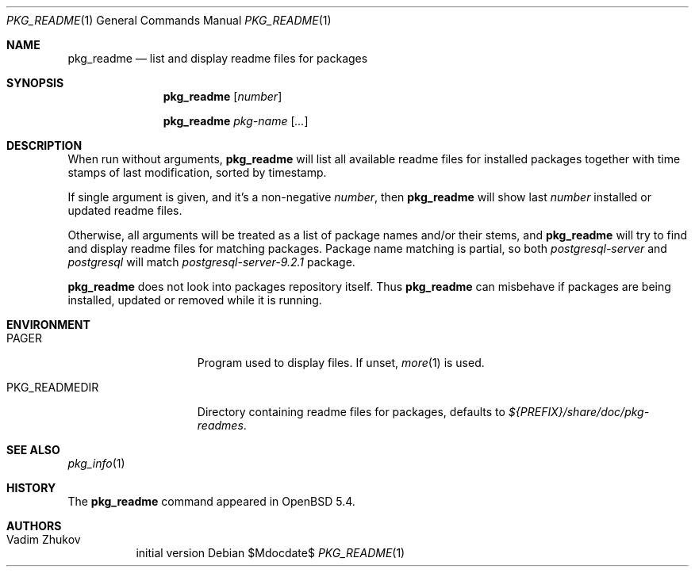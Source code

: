 .\"	$OpenBSD$
.\" Copyright (c) 2013 Vadim Zhukov <persgray@gmail.com>
.\"
.\" Permission to use, copy, modify, and distribute this software for any
.\" purpose with or without fee is hereby granted, provided that the above
.\" copyright notice and this permission notice appear in all copies.
.\"
.\" THE SOFTWARE IS PROVIDED "AS IS" AND THE AUTHOR DISCLAIMS ALL WARRANTIES
.\" WITH REGARD TO THIS SOFTWARE INCLUDING ALL IMPLIED WARRANTIES OF
.\" MERCHANTABILITY AND FITNESS. IN NO EVENT SHALL THE AUTHOR BE LIABLE FOR
.\" ANY SPECIAL, DIRECT, INDIRECT, OR CONSEQUENTIAL DAMAGES OR ANY DAMAGES
.\" WHATSOEVER RESULTING FROM LOSS OF USE, DATA OR PROFITS, WHETHER IN AN
.\" ACTION OF CONTRACT, NEGLIGENCE OR OTHER TORTIOUS ACTION, ARISING OUT OF
.\" OR IN CONNECTION WITH THE USE OR PERFORMANCE OF THIS SOFTWARE.
.\"
.\"
.Dd $Mdocdate$
.Dt PKG_README 1
.Os
.Sh NAME
.Nm pkg_readme
.Nd list and display readme files for packages
.Sh SYNOPSIS
.Nm
.Bk -words
.Op Ar number
.Ek
.Pp
.Nm
.Bk -words
.Ar pkg-name
.Op Ar ...
.Ek
.Sh DESCRIPTION
When run without arguments,
.Nm
will list all available readme files for installed packages together
with time stamps of last modification, sorted by timestamp.
.Pp
If single argument is given, and it's a non-negative
.Ar number ,
then
.Nm
will show last
.Ar number
installed or updated readme files.
.Pp
Otherwise, all arguments will be treated as a list of package names
and/or their stems, and
.Nm
will try to find and display readme files for matching packages.
Package name matching is partial, so both
.Ar postgresql-server
and
.Ar postgresql
will match
.Ar postgresql-server-9.2.1
package.
.Pp
.Nm
does not look into packages repository itself.
Thus
.Nm
can misbehave if packages are being installed, updated or removed while
it is running.
.Sh ENVIRONMENT
.Bl -tag -width PKG_READMEDIR
.It Ev PAGER
Program used to display files.
If unset,
.Xr more 1
is used.
.It Ev PKG_READMEDIR
Directory containing readme files for packages, defaults to
.Pa ${PREFIX}/share/doc/pkg-readmes .
.El
.Sh SEE ALSO
.Xr pkg_info 1
.Sh HISTORY
The
.Nm
command appeared in
.Ox 5.4 .
.Sh AUTHORS
.Bl -tag -width indent -compact
.It "Vadim Zhukov"
initial version
.El
